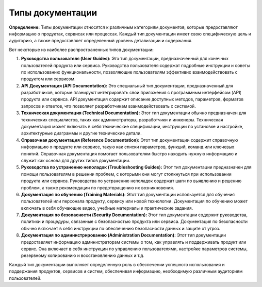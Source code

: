 ==================
Типы документации
==================

**Определение:** Типы документации относятся к различным категориям документов, которые предоставляют информацию о продуктах, сервисах или процессах. Каждый тип документации имеет свою специфическую цель и аудиторию, а также предоставляет определенный уровень детализации и содержания.

Вот некоторые из наиболее распространенных типов документации:

1. **Руководства пользователя (User Guides):** Это тип документации, предназначенный для конечных пользователей продукта или сервиса. Руководства пользователя содержат подробные инструкции и советы по использованию функциональности, позволяющие пользователям эффективно взаимодействовать с продуктом или сервисом.

2. **API Документация (API Documentation):** Это специальный тип документации, предназначенный для разработчиков, которые планируют интегрировать свои приложения с программным интерфейсом (API) продукта или сервиса. API документация содержит описание доступных методов, параметров, форматов запросов и ответов, что позволяет разработчикам взаимодействовать с системой.

3. **Техническая документация (Technical Documentation):** Этот тип документации обычно предназначен для технических специалистов, таких как администраторы, разработчики и инженеры. Техническая документация может включать в себя технические спецификации, инструкции по установке и настройке, архитектурные диаграммы и другие технические детали.

4. **Справочная документация (Reference Documentation):** Этот тип документации содержит справочную информацию о продукте или сервисе, такую как списки параметров, функций, команд или ключевых понятий. Справочная документация помогает пользователям быстро находить нужную информацию и служит как основа для других типов документации.

5. **Руководства по устранению неполадок (Troubleshooting Guides):** Этот тип документации предназначен для помощи пользователям в решении проблем, с которыми они могут столкнуться при использовании продукта или сервиса. Руководства по устранению неполадок содержат шаги по выявлению и решению проблем, а также рекомендации по предотвращению их возникновения.

6. **Документация по обучению (Training Materials):** Этот тип документации используется для обучения пользователей или персонала продукту, сервису или новой технологии. Документация по обучению может включать в себя обучающие видео, учебные материалы и практические задания.

7. **Документация по безопасности (Security Documentation):** Этот тип документации содержит руководства, политики и процедуры, связанные с безопасностью продукта или сервиса. Документация по безопасности обычно включает в себя инструкции по обеспечению безопасности данных и защите от угроз.

8. **Документация по администрированию (Administration Documentation):** Этот тип документации предоставляет информацию администраторам системы о том, как управлять и поддерживать продукт или сервис. Она включает в себя инструкции по управлению пользователями, настройке параметров системы, резервному копированию и восстановлению данных и т.д.

Каждый тип документации выполняет определенную роль в обеспечении успешного использования и поддержания продуктов, сервисов и систем, обеспечивая информацию, необходимую различным аудиториям пользователей.
